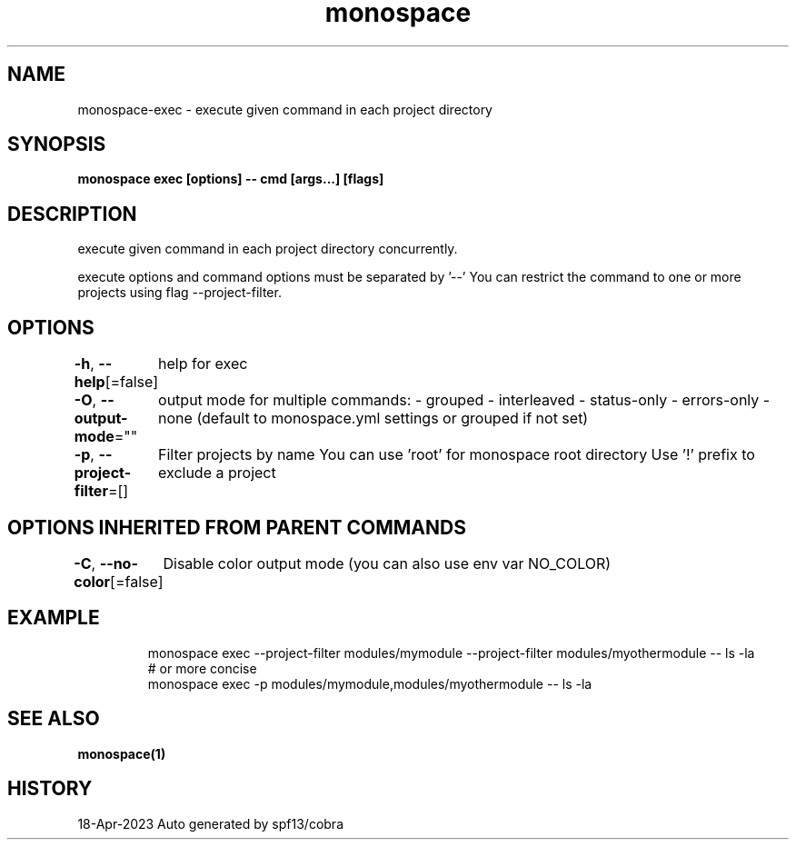 .nh
.TH "monospace" "1" "Apr 2023" "Auto generated by spf13/cobra" ""

.SH NAME
.PP
monospace-exec - execute given command in each project directory


.SH SYNOPSIS
.PP
\fBmonospace exec [options] -- cmd [args...] [flags]\fP


.SH DESCRIPTION
.PP
execute given command in each project directory concurrently.

.PP
execute options and command options must be separated by '--'
You can restrict the command to one or more projects using flag --project-filter.


.SH OPTIONS
.PP
\fB-h\fP, \fB--help\fP[=false]
	help for exec

.PP
\fB-O\fP, \fB--output-mode\fP=""
	output mode for multiple commands:
- grouped
- interleaved
- status-only
- errors-only
- none
(default to monospace.yml settings or grouped if not set)

.PP
\fB-p\fP, \fB--project-filter\fP=[]
	Filter projects by name
You can use 'root' for monospace root directory
Use '!\&' prefix to exclude a project


.SH OPTIONS INHERITED FROM PARENT COMMANDS
.PP
\fB-C\fP, \fB--no-color\fP[=false]
	Disable color output mode (you can also use env var NO_COLOR)


.SH EXAMPLE
.PP
.RS

.nf
  monospace exec --project-filter modules/mymodule --project-filter modules/myothermodule -- ls -la
  # or more concise
  monospace exec -p modules/mymodule,modules/myothermodule -- ls -la

.fi
.RE


.SH SEE ALSO
.PP
\fBmonospace(1)\fP


.SH HISTORY
.PP
18-Apr-2023 Auto generated by spf13/cobra
